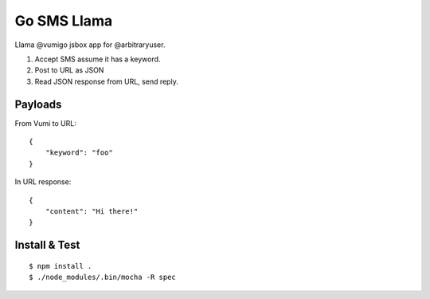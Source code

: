 Go SMS Llama
============

Llama @vumigo jsbox app for @arbitraryuser.

1. Accept SMS assume it has a keyword.
2. Post to URL as JSON
3. Read JSON response from URL, send reply.

Payloads
~~~~~~~~

From Vumi to URL::

    {
        "keyword": "foo"
    }

In URL response::

    {
        "content": "Hi there!"
    }


Install & Test
~~~~~~~~~~~~~~

::

    $ npm install .
    $ ./node_modules/.bin/mocha -R spec

|travis|_

.. |travis| image:: https://travis-ci.org/smn/go-sms-llama.png?branch=develop
.. _travis: https://travis-ci.org/smn/go-sms-llama

